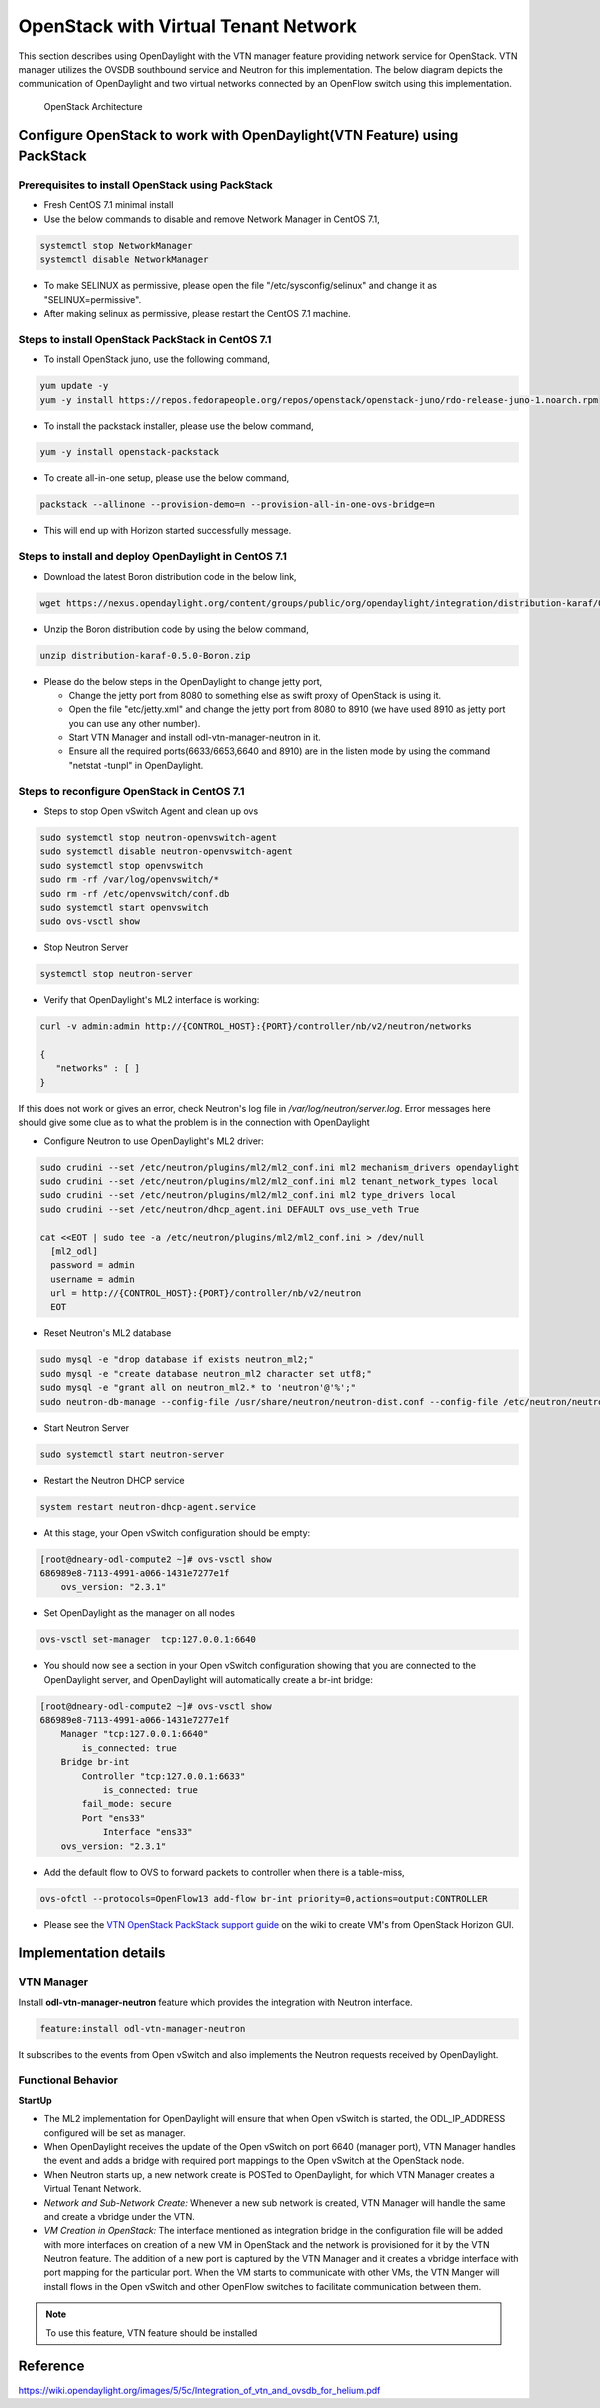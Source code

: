 .. _vtn-openstack-dev-guide:

OpenStack with Virtual Tenant Network
=====================================

This section describes using OpenDaylight with the VTN manager feature providing
network service for OpenStack. VTN manager utilizes the OVSDB southbound service
and Neutron for this implementation. The below diagram depicts the communication
of OpenDaylight and two virtual networks connected by an OpenFlow switch using
this implementation.

.. figure:: images/vtn/OpenStackDeveloperGuide.png

   OpenStack Architecture

Configure OpenStack to work with OpenDaylight(VTN Feature) using PackStack
--------------------------------------------------------------------------

Prerequisites to install OpenStack using PackStack
^^^^^^^^^^^^^^^^^^^^^^^^^^^^^^^^^^^^^^^^^^^^^^^^^^

* Fresh CentOS 7.1 minimal install
* Use the below commands to disable and remove Network Manager in CentOS 7.1,

.. code-block:: bash

    systemctl stop NetworkManager
    systemctl disable NetworkManager

* To make SELINUX as permissive, please open the file "/etc/sysconfig/selinux" and change it as "SELINUX=permissive".
* After making selinux as permissive, please restart the CentOS 7.1 machine.

Steps to install OpenStack PackStack in CentOS 7.1
^^^^^^^^^^^^^^^^^^^^^^^^^^^^^^^^^^^^^^^^^^^^^^^^^^

* To install OpenStack juno, use the following command,

.. code-block:: bash

    yum update -y
    yum -y install https://repos.fedorapeople.org/repos/openstack/openstack-juno/rdo-release-juno-1.noarch.rpm


* To install the packstack installer, please use the below command,

.. code-block:: bash

    yum -y install openstack-packstack

* To create all-in-one setup, please use the below command,

.. code-block:: bash

    packstack --allinone --provision-demo=n --provision-all-in-one-ovs-bridge=n

* This will end up with Horizon started successfully message.

Steps to install and deploy OpenDaylight in CentOS 7.1
^^^^^^^^^^^^^^^^^^^^^^^^^^^^^^^^^^^^^^^^^^^^^^^^^^^^^^

* Download the latest Boron distribution code in the below link,

.. code-block:: bash

    wget https://nexus.opendaylight.org/content/groups/public/org/opendaylight/integration/distribution-karaf/0.5.0-Boron/distribution-karaf-0.5.0-Boron.zip


* Unzip the Boron distribution code by using the below command,

.. code-block:: bash

    unzip distribution-karaf-0.5.0-Boron.zip

* Please do the below steps in the OpenDaylight to change jetty port,

  * Change the jetty port from 8080 to something else as swift proxy of
    OpenStack is using it.
  * Open the file "etc/jetty.xml" and change the jetty port from 8080 to 8910
    (we have used 8910 as jetty port you can use any other number).
  * Start VTN Manager and install odl-vtn-manager-neutron in it.
  * Ensure all the required ports(6633/6653,6640 and 8910) are in the listen
    mode by using the command "netstat -tunpl" in OpenDaylight.

Steps to reconfigure OpenStack in CentOS 7.1
^^^^^^^^^^^^^^^^^^^^^^^^^^^^^^^^^^^^^^^^^^^^

* Steps to stop Open vSwitch Agent and clean up ovs

.. code-block:: bash

    sudo systemctl stop neutron-openvswitch-agent
    sudo systemctl disable neutron-openvswitch-agent
    sudo systemctl stop openvswitch
    sudo rm -rf /var/log/openvswitch/*
    sudo rm -rf /etc/openvswitch/conf.db
    sudo systemctl start openvswitch
    sudo ovs-vsctl show


* Stop Neutron Server

.. code-block:: bash

    systemctl stop neutron-server


* Verify that OpenDaylight's ML2 interface is working:

.. code-block:: bash

    curl -v admin:admin http://{CONTROL_HOST}:{PORT}/controller/nb/v2/neutron/networks

    {
       "networks" : [ ]
    }

If this does not work or gives an error, check Neutron's log file in
*/var/log/neutron/server.log*. Error messages here should give
some clue as to what the problem is in the connection with OpenDaylight

* Configure Neutron to use OpenDaylight's ML2 driver:

.. code-block:: bash

    sudo crudini --set /etc/neutron/plugins/ml2/ml2_conf.ini ml2 mechanism_drivers opendaylight
    sudo crudini --set /etc/neutron/plugins/ml2/ml2_conf.ini ml2 tenant_network_types local
    sudo crudini --set /etc/neutron/plugins/ml2/ml2_conf.ini ml2 type_drivers local
    sudo crudini --set /etc/neutron/dhcp_agent.ini DEFAULT ovs_use_veth True

    cat <<EOT | sudo tee -a /etc/neutron/plugins/ml2/ml2_conf.ini > /dev/null
      [ml2_odl]
      password = admin
      username = admin
      url = http://{CONTROL_HOST}:{PORT}/controller/nb/v2/neutron
      EOT

* Reset Neutron's ML2 database

.. code-block:: bash

    sudo mysql -e "drop database if exists neutron_ml2;"
    sudo mysql -e "create database neutron_ml2 character set utf8;"
    sudo mysql -e "grant all on neutron_ml2.* to 'neutron'@'%';"
    sudo neutron-db-manage --config-file /usr/share/neutron/neutron-dist.conf --config-file /etc/neutron/neutron.conf --config-file /etc/neutron/plugin.ini upgrade head

* Start Neutron Server

.. code-block:: bash

    sudo systemctl start neutron-server

* Restart the Neutron DHCP service

.. code-block:: bash

    system restart neutron-dhcp-agent.service

* At this stage, your Open vSwitch configuration should be empty:

.. code-block:: bash

    [root@dneary-odl-compute2 ~]# ovs-vsctl show
    686989e8-7113-4991-a066-1431e7277e1f
        ovs_version: "2.3.1"


* Set OpenDaylight as the manager on all nodes

.. code-block:: bash

    ovs-vsctl set-manager  tcp:127.0.0.1:6640


* You should now see a section in your Open vSwitch configuration
  showing that you are connected to the OpenDaylight server, and OpenDaylight
  will automatically create a br-int bridge:

.. code-block:: bash

    [root@dneary-odl-compute2 ~]# ovs-vsctl show
    686989e8-7113-4991-a066-1431e7277e1f
        Manager "tcp:127.0.0.1:6640"
            is_connected: true
        Bridge br-int
            Controller "tcp:127.0.0.1:6633"
                is_connected: true
            fail_mode: secure
            Port "ens33"
                Interface "ens33"
        ovs_version: "2.3.1"

* Add the default flow to OVS to forward packets to controller when there is a table-miss,

.. code-block:: bash

    ovs-ofctl --protocols=OpenFlow13 add-flow br-int priority=0,actions=output:CONTROLLER

* Please see the `VTN OpenStack PackStack support guide <VTN_OpenStack_PackStack_>`_
  on the wiki to create VM's from OpenStack Horizon GUI.

Implementation details
----------------------

VTN Manager
^^^^^^^^^^^
Install **odl-vtn-manager-neutron** feature which provides the integration with
Neutron interface.

.. code-block:: bash

    feature:install odl-vtn-manager-neutron

It subscribes to the events from Open vSwitch and also implements the Neutron
requests received by OpenDaylight.

Functional Behavior
^^^^^^^^^^^^^^^^^^^

**StartUp**

* The ML2 implementation for OpenDaylight will ensure that when Open vSwitch is
  started, the ODL_IP_ADDRESS configured will be set as manager.
* When OpenDaylight receives the update of the Open vSwitch on port 6640
  (manager port), VTN Manager handles the event and adds a bridge with required
  port mappings to the Open vSwitch at the OpenStack node.
* When Neutron starts up, a new network create is POSTed to OpenDaylight, for
  which VTN Manager creates a Virtual Tenant Network.
* *Network and Sub-Network Create:* Whenever a new sub network is created, VTN
  Manager will handle the same and create a vbridge under the VTN.
* *VM Creation in OpenStack:* The interface mentioned as integration bridge in
  the configuration file will be added with more interfaces on creation of a
  new VM in OpenStack and the network is provisioned for it by the VTN Neutron
  feature. The addition of a new port is captured by the VTN Manager and it
  creates a vbridge interface with port mapping for the particular port. When
  the VM starts to communicate with other VMs, the VTN Manger will install flows
  in the Open vSwitch and other OpenFlow switches to facilitate communication
  between them.

.. note::

    To use this feature, VTN feature should be installed

Reference
---------

https://wiki.opendaylight.org/images/5/5c/Integration_of_vtn_and_ovsdb_for_helium.pdf


.. _VTN_OpenStack_PackStack: https://wiki.opendaylight.org/view/Release/Lithium/VTN/User_Guide/Openstack_Packstack_Support
